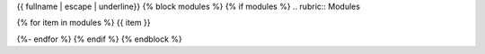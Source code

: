 {{ fullname | escape | underline}}
{% block modules %}
{% if modules %}
.. rubric:: Modules

{% for item in modules %}
{{ item }}

{%- endfor %}
{% endif %}
{% endblock %}